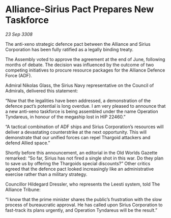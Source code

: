 * Alliance-Sirius Pact Prepares New Taskforce

/23 Sep 3308/

The anti-xeno strategic defence pact between the Alliance and Sirius Corporation has been fully ratified as a legally binding treaty. 

The Assembly voted to approve the agreement at the end of June, following months of debate. The decision was influenced by the outcome of two competing initiatives to procure resource packages for the Alliance Defence Force (ADF). 

Admiral Nikolas Glass, the Sirius Navy representative on the Council of Admirals, delivered this statement: 

“Now that the legalities have been addressed, a demonstration of the defence pact’s potential is long overdue. I am very pleased to announce that a new anti-xeno taskforce is being assembled under the name Operation Tyndareus, in honour of the megaship lost in HIP 22460.” 

“A tactical combination of ADF ships and Sirius Corporation’s resources will deliver a devastating counterstrike at the next opportunity. This will demonstrate that our unified forces can repel Thargoid attackers and defend Allied space.” 

Shortly before this announcement, an editorial in the Old Worlds Gazette remarked: “So far, Sirius has not fired a single shot in this war. Do they plan to save us by offering the Thargoids special discounts?” Other critics agreed that the defence pact looked increasingly like an administrative exercise rather than a military strategy. 

Councillor Hildegard Dressler, who represents the Leesti system, told The Alliance Tribune:  

“I know that the prime minister shares the public’s frustration with the slow process of bureaucratic approval. He has called upon Sirius Corporation to fast-track its plans urgently, and Operation Tyndareus will be the result.”